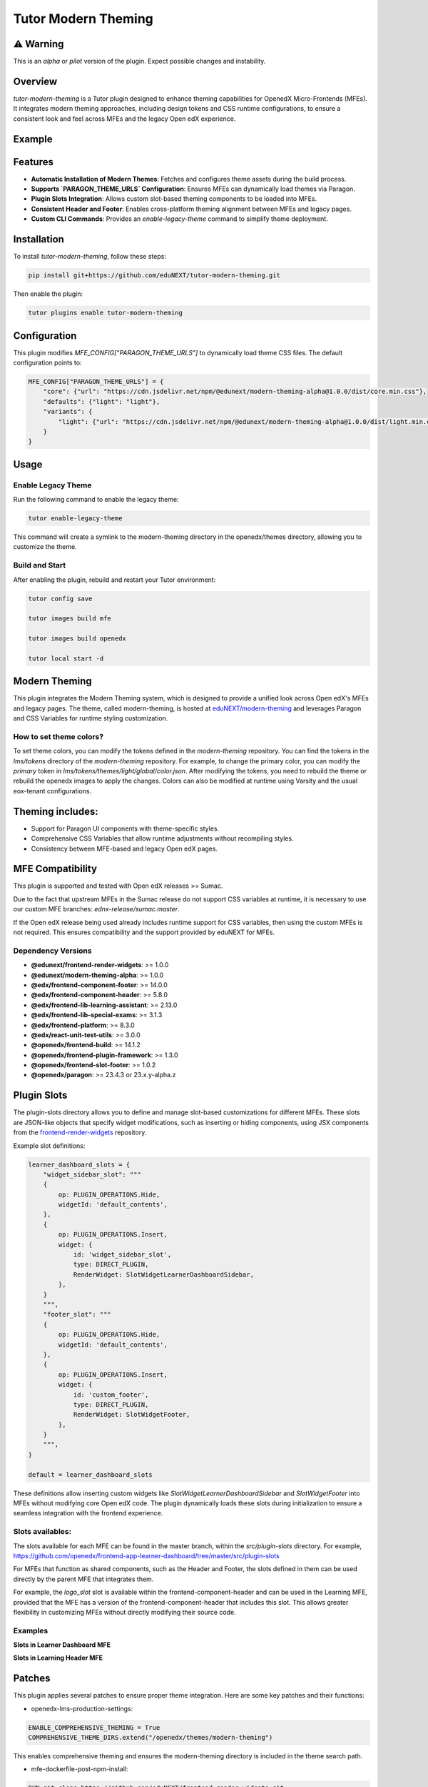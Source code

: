 Tutor Modern Theming
====================

⚠️ Warning
----------

This is an `alpha` or `pilot` version of the plugin. Expect possible changes and instability.

Overview
--------

`tutor-modern-theming` is a Tutor plugin designed to enhance theming capabilities for OpenedX Micro-Frontends (MFEs).
It integrates modern theming approaches, including design tokens and CSS runtime configurations, to ensure a consistent
look and feel across MFEs and the legacy Open edX experience.

Example
-------



Features
--------

- **Automatic Installation of Modern Themes**: Fetches and configures theme assets during the build process.
- **Supports `PARAGON_THEME_URLS` Configuration**: Ensures MFEs can dynamically load themes via Paragon.
- **Plugin Slots Integration**: Allows custom slot-based theming components to be loaded into MFEs.
- **Consistent Header and Footer**: Enables cross-platform theming alignment between MFEs and legacy pages.
- **Custom CLI Commands**: Provides an `enable-legacy-theme` command to simplify theme deployment.

Installation
------------

To install `tutor-modern-theming`, follow these steps:

.. code-block:: bash

    pip install git+https://github.com/eduNEXT/tutor-modern-theming.git

Then enable the plugin:

.. code-block:: bash

    tutor plugins enable tutor-modern-theming


Configuration
-------------

This plugin modifies `MFE_CONFIG["PARAGON_THEME_URLS"]` to dynamically load theme CSS files. The default configuration points to:

.. code-block:: json

    MFE_CONFIG["PARAGON_THEME_URLS"] = {
        "core": {"url": "https://cdn.jsdelivr.net/npm/@edunext/modern-theming-alpha@1.0.0/dist/core.min.css"},
        "defaults": {"light": "light"},
        "variants": {
            "light": {"url": "https://cdn.jsdelivr.net/npm/@edunext/modern-theming-alpha@1.0.0/dist/light.min.css"}
        }
    }


Usage
-----

Enable Legacy Theme
^^^^^^^^^^^^^^^^^^^

Run the following command to enable the legacy theme:

.. code-block:: bash

    tutor enable-legacy-theme

This command will create a symlink to the modern-theming directory in the openedx/themes directory, allowing you to customize the theme.

Build and Start
^^^^^^^^^^^^^^^

After enabling the plugin, rebuild and restart your Tutor environment:

.. code-block:: bash

    tutor config save

    tutor images build mfe

    tutor images build openedx

    tutor local start -d

Modern Theming
--------------

This plugin integrates the Modern Theming system, which is designed to provide a unified look across Open edX's MFEs and legacy pages.
The theme, called modern-theming, is hosted at `eduNEXT/modern-theming <https://github.com/eduNEXT/modern-theming/tree/main>`_ and leverages Paragon and CSS Variables for runtime styling customization.

How to set theme colors?
^^^^^^^^^^^^^^^^^^^^^^^^

To set theme colors, you can modify the tokens defined in the `modern-theming` repository.
You can find the tokens in the `lms/tokens` directory of the `modern-theming` repository.
For example, to change the primary color, you can modify the `primary` token in `lms/tokens/themes/light/global/color.json`.
After modifying the tokens, you need to rebuild the theme or rebuild the openedx images to apply the changes.
Colors can also be modified at runtime using Varsity and the usual eox-tenant configurations.

Theming includes:
-----------------

- Support for Paragon UI components with theme-specific styles.

- Comprehensive CSS Variables that allow runtime adjustments without recompiling styles.

- Consistency between MFE-based and legacy Open edX pages.

MFE Compatibility
-----------------------

This plugin is supported and tested with Open edX releases >= Sumac.

Due to the fact that upstream MFEs in the Sumac release do not support CSS variables at runtime, it is necessary to use our custom MFE branches: `ednx-release/sumac.master`.

If the Open edX release being used already includes runtime support for CSS variables, then using the custom MFEs is not required.
This ensures compatibility and the support provided by eduNEXT for MFEs.

Dependency Versions
^^^^^^^^^^^^^^^^^^^

- **@edunext/frontend-render-widgets**: >= 1.0.0  
- **@edunext/modern-theming-alpha**: >= 1.0.0  
- **@edx/frontend-component-footer**: >= 14.0.0  
- **@edx/frontend-component-header**: >= 5.8.0  
- **@edx/frontend-lib-learning-assistant**: >= 2.13.0  
- **@edx/frontend-lib-special-exams**: >= 3.1.3  
- **@edx/frontend-platform**: >= 8.3.0  
- **@edx/react-unit-test-utils**: >= 3.0.0  
- **@openedx/frontend-build**: >= 14.1.2  
- **@openedx/frontend-plugin-framework**: >= 1.3.0  
- **@openedx/frontend-slot-footer**: >= 1.0.2  
- **@openedx/paragon**: >= 23.4.3 or 23.x.y-alpha.z


Plugin Slots
------------

The plugin-slots directory allows you to define and manage slot-based customizations for different MFEs.
These slots are JSON-like objects that specify widget modifications, such as inserting or hiding components,
using JSX components from the `frontend-render-widgets <https://github.com/eduNEXT/frontend-render-widgets>`_ repository.

Example slot definitions:

.. code-block:: json

    learner_dashboard_slots = {
        "widget_sidebar_slot": """
        {
            op: PLUGIN_OPERATIONS.Hide,
            widgetId: 'default_contents',
        },
        {
            op: PLUGIN_OPERATIONS.Insert,
            widget: {
                id: 'widget_sidebar_slot',
                type: DIRECT_PLUGIN,
                RenderWidget: SlotWidgetLearnerDashboardSidebar,
            },
        }
        """,
        "footer_slot": """
        {
            op: PLUGIN_OPERATIONS.Hide,
            widgetId: 'default_contents',
        },
        {
            op: PLUGIN_OPERATIONS.Insert,
            widget: {
                id: 'custom_footer',
                type: DIRECT_PLUGIN,
                RenderWidget: SlotWidgetFooter,
            },
        }
        """,
    }

    default = learner_dashboard_slots

These definitions allow inserting custom widgets like `SlotWidgetLearnerDashboardSidebar` and `SlotWidgetFooter`
into MFEs without modifying core Open edX code. The plugin dynamically loads these slots during initialization to
ensure a seamless integration with the frontend experience.

Slots availables:
^^^^^^^^^^^^^^^^^

The slots available for each MFE can be found in the master branch, within the `src/plugin-slots` directory.
For example, https://github.com/openedx/frontend-app-learner-dashboard/tree/master/src/plugin-slots

For MFEs that function as shared components, such as the Header and Footer, the slots defined in them can
be used directly by the parent MFE that integrates them.

For example, the `logo_slot` slot is available within the frontend-component-header and can be used in the
Learning MFE, provided that the MFE has a version of the frontend-component-header that includes this slot.
This allows greater flexibility in customizing MFEs without directly modifying their source code.

Examples
^^^^^^^^

**Slots in Learner Dashboard MFE**

.. image:: examples/learner-dashboard-slots.png
    :alt: Slots in Learner Dashboard MFE


**Slots in Learning Header MFE**

.. image:: examples/learning-header-slots.png
    :alt: Slots in Learning Header MFE

Patches
-------

This plugin applies several patches to ensure proper theme integration. Here are some key patches and their functions:

- openedx-lms-production-settings:

.. code-block:: json

    ENABLE_COMPREHENSIVE_THEMING = True
    COMPREHENSIVE_THEME_DIRS.extend("/openedx/themes/modern-theming")

This enables comprehensive theming and ensures the modern-theming directory is included in the theme search path.

- mfe-dockerfile-post-npm-install:

.. code-block:: json

    RUN git clone https://github.com/eduNEXT/frontend-render-widgets.git
    RUN npm install ./frontend-render-widgets

This ensures that the frontend-render-widgets repository is cloned and installed, providing the necessary JSX components for slot rendering.

- mfe-env-config-runtime-definitions:

.. code-block:: js

    const { SlotWidgetHeaderLogo, SlotWidgetFooter, SlotWidgetLearnerDashboardSidebar } = require('./frontend-render-widgets/src');

This imports custom JSX components from frontend-render-widgets, making them available for use within MFEs.

- mfe-lms-production-settings & mfe-lms-development-settings:

.. code-block:: json

    MFE_CONFIG["PARAGON_THEME_URLS"] = {
        "core": {
            "url": "https://cdn.jsdelivr.net/npm/@edunext/modern-theming-alpha@1.0.0/dist/core.min.css"
        },
        "defaults": {
            "light": "light"
        },
        "variants": {
            "light": {
                "url": "https://cdn.jsdelivr.net/npm/@edunext/modern-theming-alpha@1.0.0/dist/light.min.css"
            }
        }
    }

These patches configure Paragon-based theming for both production and development environments.

Customization
-------------
You can customize the plugin in several ways:

- Modify theme sources by editing PARAGON_THEME_URLS in your Tutor configuration.

- Add additional theme variants by extending the plugin.py file.

- Define custom slots in plugin-slots/ to inject additional UI components into MFEs.

Contributing
------------

If you want to contribute:

- Fork the repository.

- Create a feature branch.

- Submit a pull request.

License
-------

This plugin is released under the MIT License.
